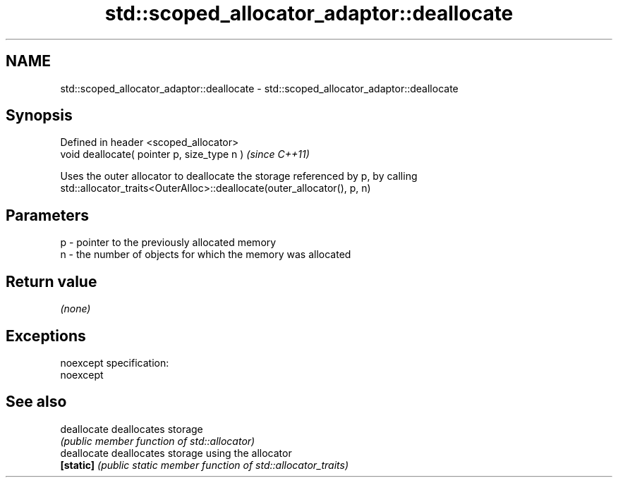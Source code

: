 .TH std::scoped_allocator_adaptor::deallocate 3 "Nov 25 2015" "2.0 | http://cppreference.com" "C++ Standard Libary"
.SH NAME
std::scoped_allocator_adaptor::deallocate \- std::scoped_allocator_adaptor::deallocate

.SH Synopsis
   Defined in header <scoped_allocator>
   void deallocate( pointer p, size_type n )  \fI(since C++11)\fP

   Uses the outer allocator to deallocate the storage referenced by p, by calling
   std::allocator_traits<OuterAlloc>::deallocate(outer_allocator(), p, n)

.SH Parameters

   p - pointer to the previously allocated memory
   n - the number of objects for which the memory was allocated

.SH Return value

   \fI(none)\fP

.SH Exceptions

   noexcept specification:  
   noexcept
     

.SH See also

   deallocate deallocates storage
              \fI(public member function of std::allocator)\fP 
   deallocate deallocates storage using the allocator
   \fB[static]\fP   \fI(public static member function of std::allocator_traits)\fP 
